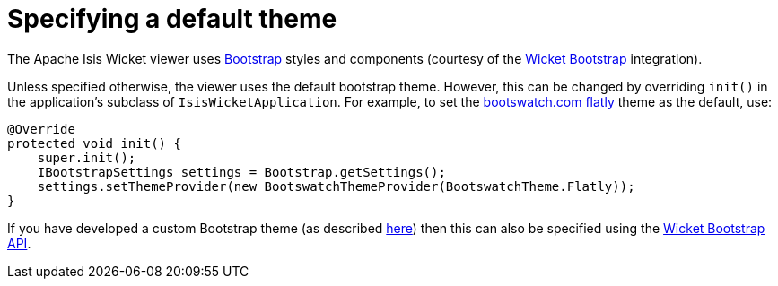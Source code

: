 [[_ugvw_customisation_default-theme]]
= Specifying a default theme
:Notice: Licensed to the Apache Software Foundation (ASF) under one or more contributor license agreements. See the NOTICE file distributed with this work for additional information regarding copyright ownership. The ASF licenses this file to you under the Apache License, Version 2.0 (the "License"); you may not use this file except in compliance with the License. You may obtain a copy of the License at. http://www.apache.org/licenses/LICENSE-2.0 . Unless required by applicable law or agreed to in writing, software distributed under the License is distributed on an "AS IS" BASIS, WITHOUT WARRANTIES OR  CONDITIONS OF ANY KIND, either express or implied. See the License for the specific language governing permissions and limitations under the License.
:_basedir: ../../
:_imagesdir: images/



The Apache Isis Wicket viewer uses http://getbootstrap.com/[Bootstrap] styles and components (courtesy of the https://github.com/l0rdn1kk0n/wicket-bootstrap[Wicket Bootstrap] integration).

Unless specified otherwise, the viewer uses the default bootstrap theme. However, this can be changed by overriding `init()` in the application's subclass of `IsisWicketApplication`. For example, to set the http://bootswatch.com/flatly/[bootswatch.com flatly] theme
 as the default, use:

[source,java]
----
@Override
protected void init() {
    super.init();
    IBootstrapSettings settings = Bootstrap.getSettings();
    settings.setThemeProvider(new BootswatchThemeProvider(BootswatchTheme.Flatly));
}
----

If you have developed a custom Bootstrap theme (as described xref:../ugvw/ugvw.adoc#_ugvw_extending_custom-bootstrap-theme[here]) then this can also be specified using the https://github.com/l0rdn1kk0n/wicket-bootstrap/wiki/Themes[Wicket Bootstrap API].





